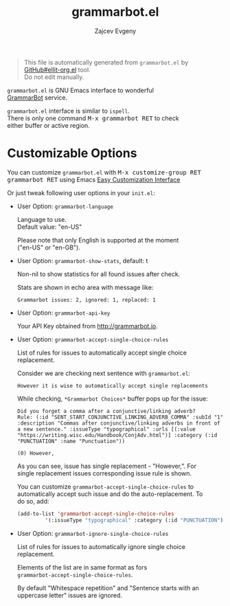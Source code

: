 #+OPTIONS: \n:t timestamp:nil
#+TITLE: grammarbot.el
#+AUTHOR: Zajcev Evgeny
#+startup: showall

#+begin_quote
This file is automatically generated from =grammarbot.el= by
[[https://github.com/zevlg/ellit-org.el][GitHub#ellit-org.el]] tool.
Do not edit manually.
#+end_quote

=grammarbot.el= is GNU Emacs interface to wonderful
[[https://www.grammarbot.io][GrammarBot]] service.

=grammarbot.el= interface is similar to =ispell=.
There is only one command @@html:<kbd>@@M-x grammarbot RET@@html:</kbd>@@ to check
either buffer or active region.

* Customizable Options

You can customize =grammarbot.el= with @@html:<kbd>@@M-x customize-group RET grammarbot RET@@html:</kbd>@@ using Emacs [[https://www.gnu.org/software/emacs/manual/html_node/emacs/Easy-Customization.html#Easy-Customization][Easy Customization Interface]]

Or just tweak following user options in your =init.el=:
- User Option: ~grammarbot-language~

  Language to use.
  Default value: "en-US"

  Please note that only English is supported at the moment
  ("en-US" or "en-GB").

- User Option: ~grammarbot-show-stats~, default: t

  Non-nil to show statistics for all found issues after check.

  Stats are shown in echo area with message like:
  #+begin_example
    Grammarbot issues: 2, ignored: 1, replaced: 1
  #+end_example

- User Option: ~grammarbot-api-key~

  Your API Key obtained from http://grammarbot.io.

- User Option: ~grammarbot-accept-single-choice-rules~

  List of rules for issues to automatically accept single choice replacement.

  Consider we are checking next sentence with =grammarbot.el=:
  #+begin_example
    However it is wise to automatically accept single replacements
  #+end_example

  While checking, =*Grammarbot Choices*= buffer pops up for the issue:
  #+begin_example
    Did you forget a comma after a conjunctive/linking adverb?
    Rule: (:id "SENT_START_CONJUNCTIVE_LINKING_ADVERB_COMMA" :subId "1" :description "Commas after conjunctive/linking adverbs in front of a new sentence." :issueType "typographical" :urls [(:value "https://writing.wisc.edu/Handbook/ConjAdv.html")] :category (:id "PUNCTUATION" :name "Punctuation"))

    (0) However,
  #+end_example

  As you can see, issue has single replacement - "However,".  For
  single replacement issues corresponding issue rule is shown.

  You can customize ~grammarbot-accept-single-choice-rules~ to
  automatically accept such issue and do the auto-replacement.  To
  do so, add:
  #+begin_src emacs-lisp
    (add-to-list 'grammarbot-accept-single-choice-rules
    	     '(:issueType "typographical" :category (:id "PUNCTUATION")))
  #+end_src

- User Option: ~grammarbot-ignore-single-choice-rules~

  List of rules for issues to automatically ignore single choice replacement.

  Elements of the list are in same format as fors
  ~grammarbot-accept-single-choice-rules~.

  By default "Whitespace repetition" and "Sentence starts with an
  uppercase letter" issues are ignored.
